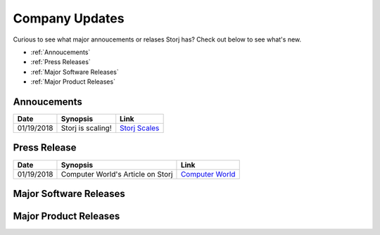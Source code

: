 Company Updates
==============

Curious to see what major annoucements or relases Storj has? Check out below to see what's new. 

* :ref:`Annoucements`
* :ref:`Press Releases`
* :ref:`Major Software Releases`
* :ref:`Major Product Releases`


.. _Annoucements:

Annoucements
~~~~~~~~~~~~~

+----------------+---------------------+--------------------+
|  Date          | Synopsis            | Link	            |
+================+=====================+====================+
| 01/19/2018     | Storj is scaling!   | `Storj Scales`_    | 
+----------------+---------------------+--------------------+

.. _Storj Scales: https://twitter.com/storjproject



.. _Press Release:

Press Release
~~~~~~~~~~~~~~~

+----------------+------------------------------------+--------------------+
|  Date          | Synopsis                           | Link	           |
+================+====================================+====================+
| 01/19/2018     | Computer World's Article on Storj  | `Computer World`_  | 
+----------------+------------------------------------+--------------------+

.. _Computer World: https://twitter.com/storjproject




.. _Major Software Releases:

Major Software Releases
~~~~~~~~~~~~~~~~~~~~~~~~



.. _Major Product Releases:

Major Product Releases
~~~~~~~~~~~~~~~~~~~~~~~


